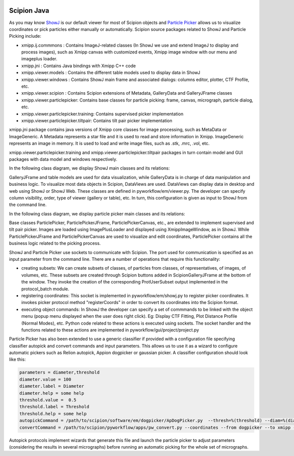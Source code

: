 .. figure:: /docs/images/scipion_logo.gif
   :width: 250
   :alt: scipion logo

.. _scipion-java:

============
Scipion Java
============

As you may know `ShowJ <https://scipion-em.github.io/docs/docs/user/user-documentation.html#showj>`_ is our default viewer for most of Scipion
objects and `Particle Picker <https://scipion-em.github.io/docs/docs/user/user-documentation.html#particle-picker>`_ allows us to visualize coordinates or
pick particles either manually or automatically. Scipion source packages related
to ShowJ and Particle Picking include:


* xmipp.ij.commmons : Contains ImageJ-related classes (In ShowJ we use and
  extend ImageJ to display and process images), such as Xmipp canvas with
  customized events, Xmipp image window with our menu and imageplus loader.
* xmipp.jni : Contains Java bindings with Xmipp C++ code
* xmipp.viewer.models : Contains the different table models used to display data
  in ShowJ
* xmipp.viewer.windows : Contains ShowJ main frame and associated dialogs:
  columns editor, plotter, CTF Profile, etc.
* xmipp.viewer.scipion : Contains Scipion extensions of Metadata, GalleryData
  and GalleryJFrame classes
* xmipp.viewer.particlepicker: Contains base classes for particle picking:
  frame, canvas, micrograph, particle dialog, etc.
* xmipp.viewer.particlepicker.training: Contains supervised picker implementation
* xmipp.viewer.particlepicker.tiltpair: Contains tilt pair picker implementation

xmipp.jni package contains java versions of Xmipp core classes for image
processing, such as MetaData or ImageGeneric. A Metadata represents a star file
and it is used to read and store information in Xmipp. ImageGeneric represents
an image in memory. It is used to load and write image files, such as .stk,
.mrc, .vol, etc.

xmipp.viewer.particlepicker.training and xmipp.viewer.particlepicker.tiltpair
packages in turn contain model and GUI packages with data model and windows
respectively.

In the following class diagram, we display ShowJ main classes and its relations:

.. image:: /docs/images/showj-class-diagram.gif
   :alt: showj-class-diagram
   :height: 400

GalleryJFrame and table models are used for data visualization, while
GalleryData is in charge of data manipulation and business logic.
To visualize most data objects in Scipion, DataViews are used. DataViews can
display data in desktop and web using ShowJ or ShowJ Web. These classes are
defined in pyworkflow/em/viewer.py. The developer can specify column visibility,
order, type of viewer (gallery or table), etc. In turn, this configuration is
given as input to ShowJ from the command line.

In the following class diagram, we display particle picker main classes and its
relations:

.. image:: /docs/images/picker-class-diagram.gif
   :alt: Picker Class Diagram
   :height: 400

Base classes ParticlePicker, ParticlePickerJFrame, ParticlePickerCanvas, etc.,
are extended to implement supervised and tilt pair picker. Images are loaded
using ImagePlusLoader and displayed using XmippImageWindow, as in ShowJ.
While ParticlePickerJFrame and ParticlePickerCanvas are used to visualize and
edit coordinates, ParticlePicker contains all the business logic related to the
picking process.

ShowJ and Particle Picker use sockets to communicate with Scipion. The port used
for communication is specified  as an input parameter from the command line.
There are a number of operations that require this functionality:

* creating subsets: We can create subsets of classes, of particles from classes,
  of representatives, of images, of volumes, etc. These subsets are created
  through Scipion buttons added in ScipionGalleryJFrame at the bottom of the
  window. They invoke the creation of the corresponding ProtUserSubset output
  implemented in the protocol_batch module.
* registering coordinates: This socket is implemented in pyworkflow/em/showj.py
  to register picker coordinates. It invokes picker protocol method
  "registerCoords" in order to convert its coordinates into the Scipion format.
* executing object commands: In ShowJ the developer can specify a set of
  commmands to be linked with the object menu (popup menu displayed when the user
  does right click). Eg: Display CTF Fitting, Plot Distance Profile
  (Normal Modes), etc.  Python code related to these actions is executed using
  sockets. The socket handler and the functions related to these actions are
  implemented in pyworkflow/gui/project/project.py

Particle Picker has also been extended to use a generic classifier if provided
with a configuration file specifying classifier autopick and convert commands
and input parameters. This allows us to use it as a wizard to configure
automatic pickers such as Relion autopick, Appion dogpicker or gaussian picker.
A classifier configuration should look like this:

.. code-block:: python

    parameters = diameter,threshold
    diameter.value = 100
    diameter.label = Diameter
    diameter.help = some help
    threshold.value =  0.5
    threshold.label = Threshold
    threshold.help = some help
    autopickCommand = /path/to/scipion/software/em/dogpicker/ApDogPicker.py  --thresh=%(threshold) --diam=%(diameter) --apix=3.54  --image=%(micrograph) --outfile=Tmp/348.outputMicrographs04/%(micrographName).txt
    convertCommand = /path/to/scipion/pyworkflow/apps/pw_convert.py --coordinates --from dogpicker --to xmipp --input  Runs/000348_ProtSplitSet/micrographs4.sqlite --output Tmp/348.outputMicrographs04

Autopick protocols implement wizards that generate this file and launch the
particle picker to adjust parameters (considering the results in several
micrographs) before running an automatic picking for the whole set of
micrographs.